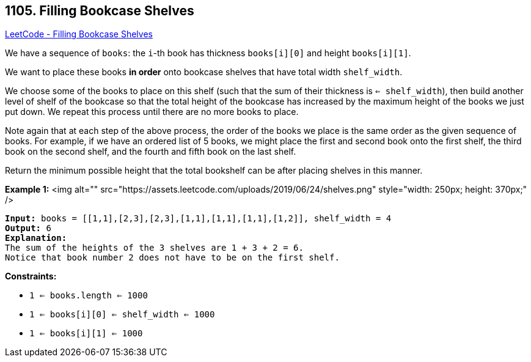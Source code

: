 == 1105. Filling Bookcase Shelves

https://leetcode.com/problems/filling-bookcase-shelves/[LeetCode - Filling Bookcase Shelves]

We have a sequence of `books`: the `i`-th book has thickness `books[i][0]` and height `books[i][1]`.

We want to place these books *in order* onto bookcase shelves that have total width `shelf_width`.

We choose some of the books to place on this shelf (such that the sum of their thickness is `<= shelf_width`), then build another level of shelf of the bookcase so that the total height of the bookcase has increased by the maximum height of the books we just put down.  We repeat this process until there are no more books to place.

Note again that at each step of the above process, [.underline]#the order of the books we place is the same order as the given sequence of books#.  For example, if we have an ordered list of 5 books, we might place the first and second book onto the first shelf, the third book on the second shelf, and the fourth and fifth book on the last shelf.

Return the minimum possible height that the total bookshelf can be after placing shelves in this manner.

 
*Example 1:*
<img alt="" src="https://assets.leetcode.com/uploads/2019/06/24/shelves.png" style="width: 250px; height: 370px;" />
[subs="verbatim,quotes"]
----
*Input:* books = [[1,1],[2,3],[2,3],[1,1],[1,1],[1,1],[1,2]], shelf_width = 4
*Output:* 6
*Explanation:*
The sum of the heights of the 3 shelves are 1 + 3 + 2 = 6.
Notice that book number 2 does not have to be on the first shelf.
----

 
*Constraints:*


* `1 <= books.length <= 1000`
* `1 <= books[i][0] <= shelf_width <= 1000`
* `1 <= books[i][1] <= 1000`


